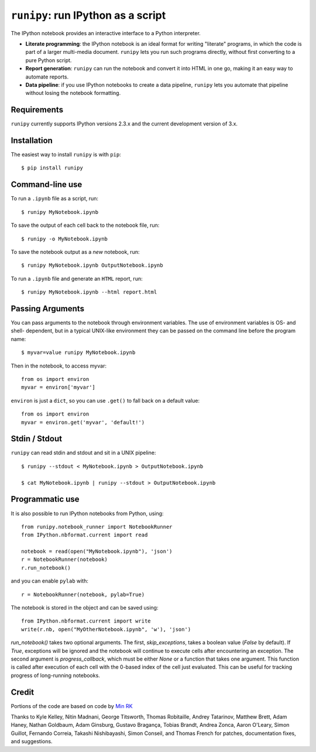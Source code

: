 ``runipy``: run IPython as a script
=====================================

The IPython notebook provides an interactive interface to a Python interpreter.

- **Literate programming**: the IPython notebook is an ideal format for
  writing "literate" programs, in which the code is part of a larger multi-media
  document. ``runipy`` lets you run such programs directly, without first
  converting to a pure Python script.
- **Report generation**: ``runipy`` can run the notebook and convert it into HTML
  in one go, making it an easy way to automate reports.
- **Data pipeline**: if you use IPython notebooks to create a data pipeline,
  ``runipy`` lets you automate that pipeline without losing the notebook
  formatting.

Requirements
------------

``runipy`` currently supports IPython versions 2.3.x and the current development
version of 3.x.

Installation
------------

The easiest way to install ``runipy`` is with ``pip``::

    $ pip install runipy

Command-line use
----------------

To run a ``.ipynb`` file as a script, run::

    $ runipy MyNotebook.ipynb

To save the output of each cell back to the notebook file, run::

    $ runipy -o MyNotebook.ipynb

To save the notebook output as a *new* notebook, run::

    $ runipy MyNotebook.ipynb OutputNotebook.ipynb

To run a ``.ipynb`` file and generate an ``HTML`` report, run::

    $ runipy MyNotebook.ipynb --html report.html

Passing Arguments
-----------------

You can pass arguments to the notebook through environment variables.
The use of environment variables is OS- and shell- dependent, but in a
typical UNIX-like environment they can be passed on the command line
before the program name::

    $ myvar=value runipy MyNotebook.ipynb

Then in the notebook, to access myvar::

    from os import environ
    myvar = environ['myvar']

``environ`` is just a ``dict``, so you can use ``.get()`` to fall back on
a default value::

    from os import environ
    myvar = environ.get('myvar', 'default!')

Stdin / Stdout
--------------

``runipy`` can read stdin and stdout and sit in a UNIX pipeline::

    $ runipy --stdout < MyNotebook.ipynb > OutputNotebook.ipynb

    $ cat MyNotebook.ipynb | runipy --stdout > OutputNotebook.ipynb


Programmatic use
----------------

It is also possible to run IPython notebooks from Python, using::

    from runipy.notebook_runner import NotebookRunner
    from IPython.nbformat.current import read

    notebook = read(open("MyNotebook.ipynb"), 'json')
    r = NotebookRunner(notebook)
    r.run_notebook()

and you can enable ``pylab`` with::

    r = NotebookRunner(notebook, pylab=True)
    
The notebook is stored in the object and can be saved using::

    from IPython.nbformat.current import write
    write(r.nb, open("MyOtherNotebook.ipynb", 'w'), 'json')

`run_notebook()` takes two optional arguments. The first, `skip_exceptions`, 
takes a boolean value (`False` by default). If `True`, exceptions will be ignored
and the notebook will continue to execute cells after encountering an exception.
The second argument is `progress_callback`, which must be either `None` or a
function that takes one argument. This function is called after execution of
each cell with the 0-based index of the cell just evaluated. This can be useful
for tracking progress of long-running notebooks.

Credit
------

Portions of the code are based on code by `Min RK <https://github.com/minrk>`_

Thanks to Kyle Kelley, Nitin Madnani, George Titsworth, Thomas Robitaille,
Andrey Tatarinov, Matthew Brett, Adam Haney, Nathan Goldbaum, Adam Ginsburg,
Gustavo Bragança, Tobias Brandt, Andrea Zonca, Aaron O'Leary, Simon Guillot,
Fernando Correia, Takashi Nishibayashi, Simon Conseil, and Thomas French
for patches, documentation fixes, and suggestions.

